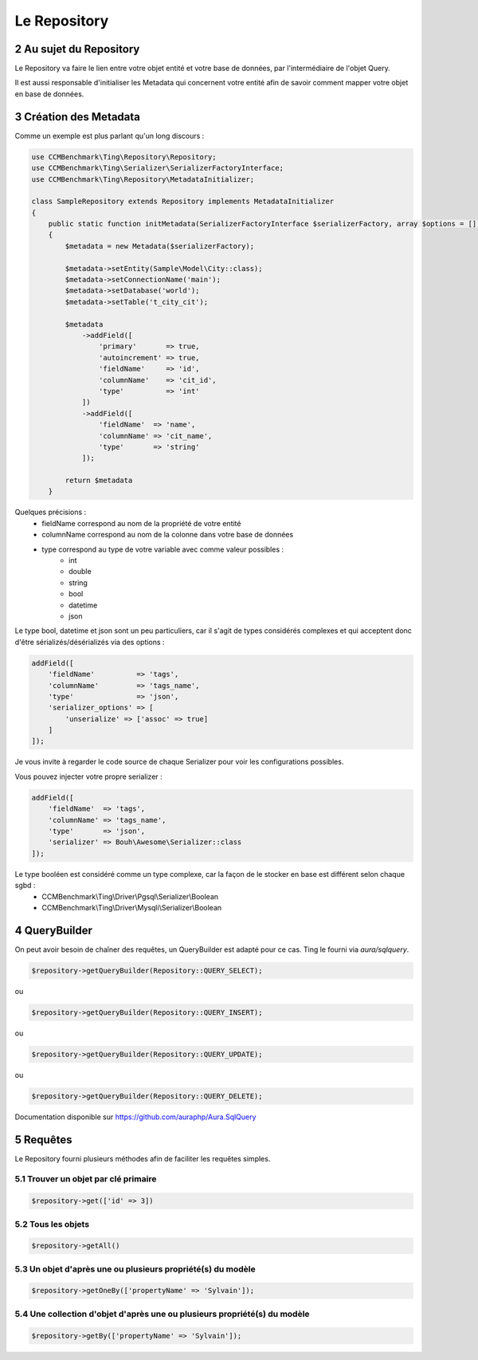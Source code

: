 .. sectnum::
    :start: 2

Le Repository
=============


Au sujet du Repository
----------------------
Le Repository va faire le lien entre votre objet entité et votre base de données, par l'intermédiaire de l'objet Query.

Il est aussi responsable d'initialiser les Metadata qui concernent votre entité afin de savoir comment mapper
votre objet en base de données.


Création des Metadata
---------------------
Comme un exemple est plus parlant qu'un long discours :

.. code-block:: php

    use CCMBenchmark\Ting\Repository\Repository;
    use CCMBenchmark\Ting\Serializer\SerializerFactoryInterface;
    use CCMBenchmark\Ting\Repository\MetadataInitializer;

    class SampleRepository extends Repository implements MetadataInitializer
    {
        public static function initMetadata(SerializerFactoryInterface $serializerFactory, array $options = [])
        {
            $metadata = new Metadata($serializerFactory);

            $metadata->setEntity(Sample\Model\City::class);
            $metadata->setConnectionName('main');
            $metadata->setDatabase('world');
            $metadata->setTable('t_city_cit');

            $metadata
                ->addField([
                    'primary'       => true,
                    'autoincrement' => true,
                    'fieldName'     => 'id',
                    'columnName'    => 'cit_id',
                    'type'          => 'int'
                ])
                ->addField([
                    'fieldName'  => 'name',
                    'columnName' => 'cit_name',
                    'type'       => 'string'
                ]);

            return $metadata
        }

Quelques précisions :
    - fieldName correspond au nom de la propriété de votre entité
    - columnName correspond au nom de la colonne dans votre base de données
    - type correspond au type de votre variable avec comme valeur possibles :
        - int
        - double
        - string
        - bool
        - datetime
        - json

Le type bool, datetime et json sont un peu particuliers, car il s'agit de types considérés complexes et qui acceptent
donc d'être sérializés/désérializés via des options :

.. code-block:: php

    addField([
        'fieldName'          => 'tags',
        'columnName'         => 'tags_name',
        'type'               => 'json',
        'serializer_options' => [
            'unserialize' => ['assoc' => true]
        ]
    ]);

Je vous invite à regarder le code source de chaque Serializer pour voir les configurations possibles.

Vous pouvez injecter votre propre serializer :

.. code-block:: php

    addField([
        'fieldName'  => 'tags',
        'columnName' => 'tags_name',
        'type'       => 'json',
        'serializer' => Bouh\Awesome\Serializer::class
    ]);

Le type booléen est considéré comme un type complexe, car la façon de le stocker en base est différent selon chaque sgbd :
    - CCMBenchmark\\Ting\\Driver\\Pgsql\\Serializer\\Boolean
    - CCMBenchmark\\Ting\\Driver\\Mysqli\\Serializer\\Boolean

QueryBuilder
------------

On peut avoir besoin de chaîner des requêtes, un QueryBuilder est adapté pour ce cas.
Ting le fourni via `aura/sqlquery`.

.. code-block:: php

    $repository->getQueryBuilder(Repository::QUERY_SELECT);

ou

.. code-block:: php

    $repository->getQueryBuilder(Repository::QUERY_INSERT);

ou

.. code-block:: php

    $repository->getQueryBuilder(Repository::QUERY_UPDATE);

ou

.. code-block:: php

    $repository->getQueryBuilder(Repository::QUERY_DELETE);

Documentation disponible sur https://github.com/auraphp/Aura.SqlQuery

Requêtes
--------

Le Repository fourni plusieurs méthodes afin de faciliter les requêtes simples.

Trouver un objet par clé primaire
~~~~~~~~~~~~~~~~~~~~~~~~~~~~~~~~~

.. code-block:: php

    $repository->get(['id' => 3])

Tous les objets
~~~~~~~~~~~~~~~

.. code-block:: php

    $repository->getAll()

Un objet d'après une ou plusieurs propriété(s) du modèle
~~~~~~~~~~~~~~~~~~~~~~~~~~~~~~~~~~~~~~~~~~~~~~~~~~~~~~~~

.. code-block:: php

    $repository->getOneBy(['propertyName' => 'Sylvain']);

Une collection d'objet d'après une ou plusieurs propriété(s) du modèle
~~~~~~~~~~~~~~~~~~~~~~~~~~~~~~~~~~~~~~~~~~~~~~~~~~~~~~~~~~~~~~~~~~~~~~

.. code-block:: php

    $repository->getBy(['propertyName' => 'Sylvain']);
